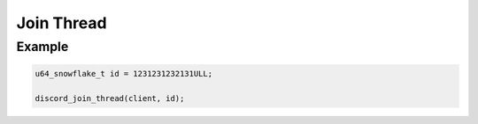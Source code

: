 ..
  Most of our documentation is generated from our source code comments,
    please head to github.com/Cogmasters/concord if you want to contribute!

  The following files contains the documentation used to generate this page: 
  - discord.h (for public datatypes)
  - discord-internal.h (for private datatypes)
  - specs/discord/ (for generated datatypes)

Join Thread
===========

.. doxygenfunction:: discord_join_thread

Example
-------

.. code:: c

   u64_snowflake_t id = 1231231232131ULL;
   
   discord_join_thread(client, id);
